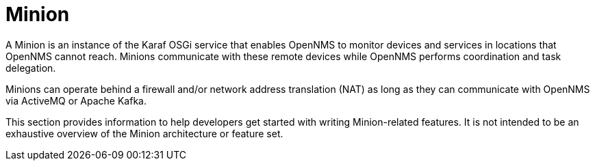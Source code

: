 
// Allow image rendering
:imagesdir: ../../images

= Minion

A Minion is an instance of the Karaf OSGi service that enables OpenNMS to monitor devices and services in locations that OpenNMS cannot reach. 
Minions communicate with these remote devices while OpenNMS performs coordination and task delegation.

Minions can operate behind a firewall and/or network address translation (NAT) as long as they can communicate with OpenNMS via ActiveMQ or Apache Kafka. 

This section provides information to help developers get started with writing Minion-related features.
It is not intended to be an exhaustive overview of the Minion architecture or feature set.

